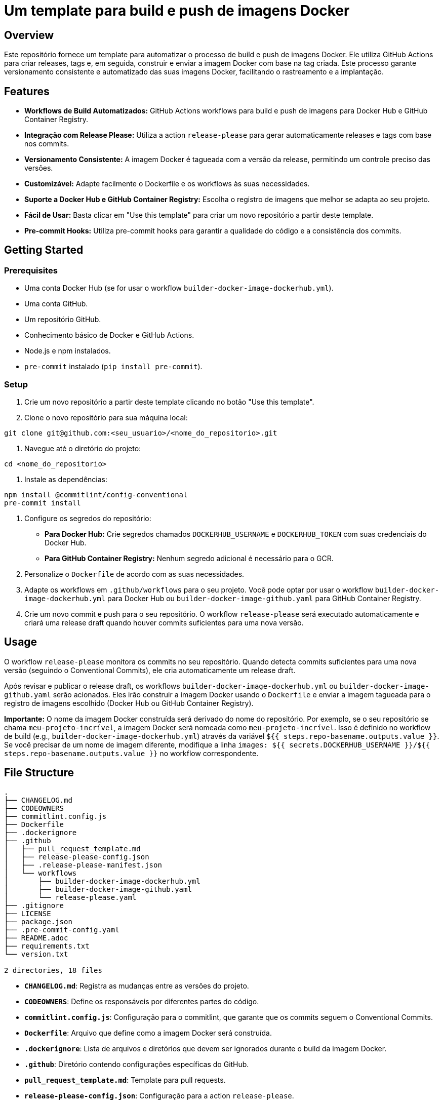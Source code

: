 = Um template para build e push de imagens Docker

[[_overview]]
== Overview

Este repositório fornece um template para automatizar o processo de build e push de imagens Docker. Ele utiliza GitHub Actions para criar releases, tags e, em seguida, construir e enviar a imagem Docker com base na tag criada.  Este processo garante versionamento consistente e automatizado das suas imagens Docker, facilitando o rastreamento e a implantação.

[[_features]]
== Features

* **Workflows de Build Automatizados:**  GitHub Actions workflows para build e push de imagens para Docker Hub e GitHub Container Registry.
* **Integração com Release Please:**  Utiliza a action `release-please` para gerar automaticamente releases e tags com base nos commits.
* **Versionamento Consistente:**  A imagem Docker é tagueada com a versão da release, permitindo um controle preciso das versões.
* **Customizável:**  Adapte facilmente o Dockerfile e os workflows às suas necessidades.
* **Suporte a Docker Hub e GitHub Container Registry:**  Escolha o registro de imagens que melhor se adapta ao seu projeto.
* **Fácil de Usar:** Basta clicar em "Use this template" para criar um novo repositório a partir deste template.
* **Pre-commit Hooks:**  Utiliza pre-commit hooks para garantir a qualidade do código e a consistência dos commits.

[[_getting_started]]
== Getting Started

[[_prerequisites]]
=== Prerequisites

* Uma conta Docker Hub (se for usar o workflow `builder-docker-image-dockerhub.yml`).
* Uma conta GitHub.
* Um repositório GitHub.
* Conhecimento básico de Docker e GitHub Actions.
* Node.js e npm instalados.
* `pre-commit` instalado (`pip install pre-commit`).

[[_setup]]
=== Setup

1. Crie um novo repositório a partir deste template clicando no botão "Use this template".
2. Clone o novo repositório para sua máquina local:

[source,bash]
----
git clone git@github.com:<seu_usuario>/<nome_do_repositorio>.git
----
3. Navegue até o diretório do projeto:

[source,bash]
----
cd <nome_do_repositorio>
----

4. Instale as dependências:

[source,bash]
----
npm install @commitlint/config-conventional
pre-commit install
----

5. Configure os segredos do repositório:

    * **Para Docker Hub:** Crie segredos chamados `DOCKERHUB_USERNAME` e `DOCKERHUB_TOKEN` com suas credenciais do Docker Hub.
    * **Para GitHub Container Registry:** Nenhum segredo adicional é necessário para o GCR.

6. Personalize o `Dockerfile` de acordo com as suas necessidades.
7. Adapte os workflows em `.github/workflows` para o seu projeto.  Você pode optar por usar o workflow `builder-docker-image-dockerhub.yml` para Docker Hub ou `builder-docker-image-github.yaml` para GitHub Container Registry.
8. Crie um novo commit e push para o seu repositório.  O workflow `release-please` será executado automaticamente e criará uma release draft quando houver commits suficientes para uma nova versão.

[[_usage]]
== Usage

O workflow `release-please` monitora os commits no seu repositório.  Quando detecta commits suficientes para uma nova versão (seguindo o Conventional Commits), ele cria automaticamente um release draft.

Após revisar e publicar o release draft, os workflows `builder-docker-image-dockerhub.yml` ou `builder-docker-image-github.yaml` serão acionados.  Eles irão construir a imagem Docker usando o `Dockerfile` e enviar a imagem tagueada para o registro de imagens escolhido (Docker Hub ou GitHub Container Registry).

**Importante:** O nome da imagem Docker construída será derivado do nome do repositório. Por exemplo, se o seu repositório se chama `meu-projeto-incrível`, a imagem Docker será nomeada como `meu-projeto-incrível`.  Isso é definido no workflow de build (e.g., `builder-docker-image-dockerhub.yml`) através da variável `${{ steps.repo-basename.outputs.value }}`.  Se você precisar de um nome de imagem diferente, modifique a linha `images: ${{ secrets.DOCKERHUB_USERNAME }}/${{ steps.repo-basename.outputs.value }}` no workflow correspondente.

[[_file_structure]]
== File Structure

[source,bash]
----
.
├── CHANGELOG.md
├── CODEOWNERS
├── commitlint.config.js
├── Dockerfile
├── .dockerignore
├── .github
│   ├── pull_request_template.md
│   ├── release-please-config.json
│   ├── .release-please-manifest.json
│   └── workflows
│       ├── builder-docker-image-dockerhub.yml
│       ├── builder-docker-image-github.yaml
│       └── release-please.yaml
├── .gitignore
├── LICENSE
├── package.json
├── .pre-commit-config.yaml
├── README.adoc
├── requirements.txt
└── version.txt

2 directories, 18 files
----

* **`CHANGELOG.md`**:  Registra as mudanças entre as versões do projeto.
* **`CODEOWNERS`**:  Define os responsáveis por diferentes partes do código.
* **`commitlint.config.js`**:  Configuração para o commitlint, que garante que os commits seguem o Conventional Commits.
* **`Dockerfile`**:  Arquivo que define como a imagem Docker será construída.
* **`.dockerignore`**:  Lista de arquivos e diretórios que devem ser ignorados durante o build da imagem Docker.
* **`.github`**:  Diretório contendo configurações específicas do GitHub.
    * **`pull_request_template.md`**:  Template para pull requests.
    * **`release-please-config.json`**:  Configuração para a action `release-please`.
    * **`.release-please-manifest.json`**:  Manifesto gerado pela action `release-please`.
    * **`workflows`**:  Diretório contendo os workflows do GitHub Actions.
        * **`builder-docker-image-dockerhub.yml`**:  Workflow para build e push para Docker Hub.
        * **`builder-docker-image-github.yaml`**:  Workflow para build e push para GitHub Container Registry.
        * **`release-please.yaml`**:  Workflow que executa a action `release-please`.
* **`.gitignore`**:  Lista de arquivos e diretórios que devem ser ignorados pelo Git.
* **`LICENSE`**:  Licença do projeto.
* **`package.json`**:  Arquivo de manifesto para projetos Node.js (usado pela action `release-please`).
* **`.pre-commit-config.yaml`**:  Configuração para o pre-commit, que executa verificações de código antes dos commits.
* **`README.adoc`**:  Este arquivo.
* **`requirements.txt`**:  Lista de dependências Python.
* **`version.txt`**:  Arquivo contendo a versão atual do projeto.


[[_contributing]]
== Contributing

Contribuições são bem-vindas!  Por favor, abra uma issue ou pull request.


[[_license]]
== License

Este projeto está licenciado sob a licença MIT - veja o arquivo [LICENSE](LICENSE) para detalhes.